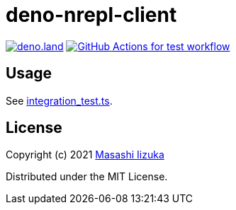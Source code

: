 = deno-nrepl-client

image:https://img.shields.io/badge/deno.land-deno__nrepl__client-blue?logo=deno["deno.land", link="https://deno.land/x/deno_nrepl_client"]
image:https://github.com/liquidz/deno-nrepl-client/actions/workflows/test.yml/badge.svg["GitHub Actions for test workflow", link="https://github.com/liquidz/deno-nrepl-client/actions/workflows/test.yml"]

== Usage

See link:./integration_test.ts[integration_test.ts].

== License

Copyright (c) 2021 http://twitter.com/uochan[Masashi Iizuka]

Distributed under the MIT License.

